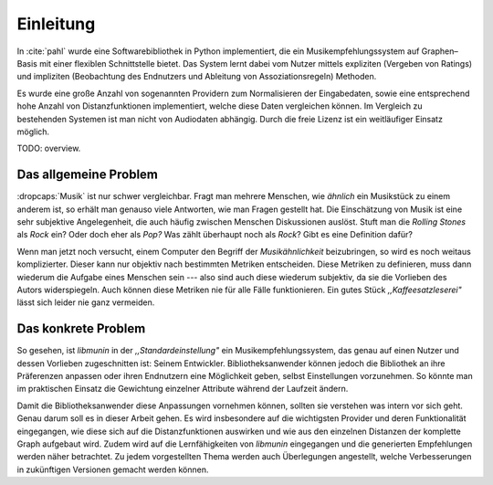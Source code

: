 **********
Einleitung
**********

In :cite:`pahl` wurde 
eine Softwarebibliothek in Python implementiert, die ein
Musikempfehlungssystem auf Graphen–Basis mit einer flexiblen Schnittstelle
bietet. Das System lernt dabei vom Nutzer mittels expliziten (Vergeben von
Ratings) und impliziten (Beobachtung des Endnutzers und Ableitung von
Assoziationsregeln) Methoden.

Es wurde eine große Anzahl von sogenannten Providern zum Normalisieren der
Eingabedaten, sowie eine entsprechend hohe Anzahl von Distanzfunktionen
implementiert, welche diese Daten vergleichen können. Im Vergleich zu
bestehenden Systemen ist man nicht von Audiodaten abhängig. Durch die freie
Lizenz ist ein weitläufiger Einsatz möglich.

TODO: overview.

Das allgemeine Problem
======================

:dropcaps:`Musik` ist nur schwer vergleichbar. Fragt man mehrere Menschen, wie
*ähnlich* ein Musikstück zu einem anderem ist, so erhält man genauso viele
Antworten, wie man Fragen gestellt hat. Die Einschätzung von Musik ist eine sehr
subjektive Angelegenheit, die auch häufig zwischen Menschen Diskussionen
auslöst.  Stuft man die *Rolling Stones* als *Rock* ein? Oder doch eher als
*Pop?* Was zählt überhaupt noch als *Rock*? Gibt es eine Definition dafür?

Wenn man jetzt noch versucht, einem Computer den Begriff der *Musikähnlichkeit*
beizubringen, so wird es noch weitaus komplizierter. Dieser kann nur objektiv
nach bestimmten Metriken entscheiden. Diese Metriken zu definieren, muss dann
wiederum die Aufgabe eines Menschen sein --- also sind auch diese wiederum
subjektiv, da sie die Vorlieben des Autors widerspiegeln. Auch können diese
Metriken nie für alle Fälle funktionieren. Ein gutes Stück
*,,Kaffeesatzleserei"* lässt sich leider nie ganz vermeiden.

Das konkrete Problem
====================

So gesehen, ist *libmunin* in der *,,Standardeinstellung"* ein
Musikempfehlungssystem, das genau auf einen Nutzer und dessen Vorlieben
zugeschnitten ist: Seinem Entwickler. Bibliotheksanwender können jedoch die
Bibliothek an ihre Präferenzen anpassen oder ihren Endnutzern eine Möglichkeit
geben, selbst Einstellungen vorzunehmen. So könnte man im praktischen Einsatz
die Gewichtung einzelner Attribute während der Laufzeit ändern.

Damit die Bibliotheksanwender diese Anpassungen vornehmen können, sollten sie
verstehen was intern vor sich geht. Genau darum soll es in dieser Arbeit gehen.
Es wird insbesondere auf die wichtigsten Provider und deren Funktionalität
eingegangen, wie diese sich auf die Distanzfunktionen auswirken und wie aus den
einzelnen Distanzen der komplette Graph aufgebaut wird. Zudem wird auf die
Lernfähigkeiten von *libmunin* eingegangen und die generierten Empfehlungen
werden näher betrachtet. Zu jedem vorgestellten Thema werden auch Überlegungen
angestellt, welche Verbesserungen in zukünftigen Versionen gemacht werden
können.
